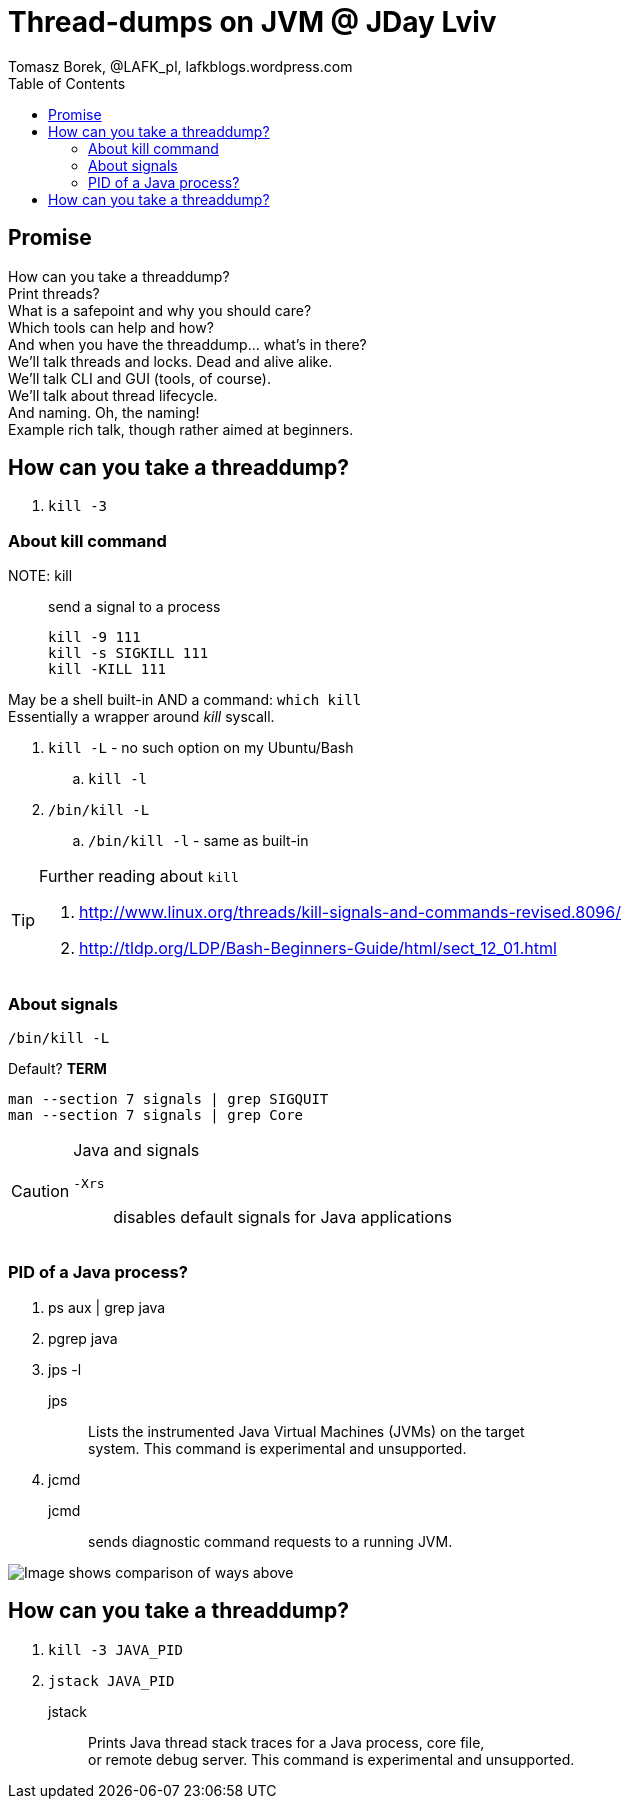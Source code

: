 = Thread-dumps on JVM @ JDay Lviv
Tomasz Borek, @LAFK_pl, lafkblogs.wordpress.com
:toc:
:hardbreaks:
:icons: font

== Promise
How can you take a threaddump? 
Print threads? 
What is a safepoint and why you should care? 
Which tools can help and how? 
And when you have the threaddump... what's in there? 
We'll talk threads and locks. Dead and alive alike. 
We'll talk CLI and GUI (tools, of course). 
We'll talk about thread lifecycle. 
And naming. Oh, the naming! 
Example rich talk, though rather aimed at beginners. 

== How can you take a threaddump?

. `kill -3`


=== About kill command

NOTE: kill:: send a signal to a process

 kill -9 111
 kill -s SIGKILL 111 
 kill -KILL 111


May be a shell built-in AND a command: `which kill`
Essentially a wrapper around _kill_ syscall.

. `kill -L` - no such option on my Ubuntu/Bash
.. `kill -l`
. `/bin/kill -L`
.. `/bin/kill -l` - same as built-in

[TIP]
.Further reading about `kill`
====
. http://www.linux.org/threads/kill-signals-and-commands-revised.8096/
. http://tldp.org/LDP/Bash-Beginners-Guide/html/sect_12_01.html
====

=== About signals

`/bin/kill -L`

Default? *TERM*

`man --section 7 signals | grep SIGQUIT`
`man --section 7 signals | grep Core`

[CAUTION]
.Java and signals
==== 
`-Xrs`:: disables default signals for Java applications
====

=== PID of a Java process?
. ps aux | grep java
. pgrep java
. jps -l
jps::
Lists the instrumented Java Virtual Machines (JVMs) on the target
system. This command is experimental and unsupported.
. jcmd
jcmd::
sends diagnostic command requests to a running JVM.

image::javapid.gif[Image shows comparison of ways above]

== How can you take a threaddump?

. `kill -3 JAVA_PID`
. `jstack JAVA_PID`

jstack:: 
Prints Java thread stack traces for a Java process, core file,
or remote debug server. This command is experimental and unsupported.

